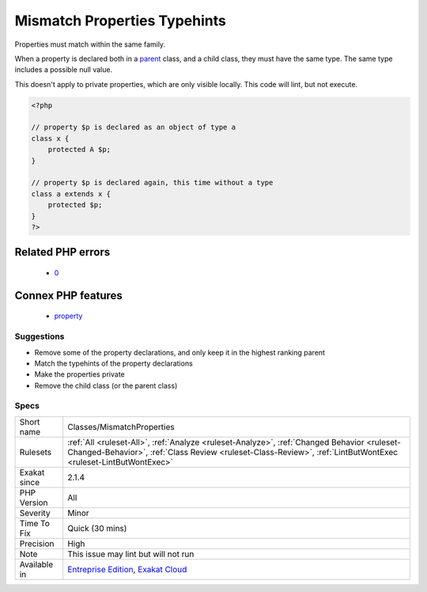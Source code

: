 .. _classes-mismatchproperties:

.. _mismatch-properties-typehints:

Mismatch Properties Typehints
+++++++++++++++++++++++++++++

.. meta::
	:description:
		Mismatch Properties Typehints: Properties must match within the same family.
	:twitter:card: summary_large_image
	:twitter:site: @exakat
	:twitter:title: Mismatch Properties Typehints
	:twitter:description: Mismatch Properties Typehints: Properties must match within the same family
	:twitter:creator: @exakat
	:twitter:image:src: https://www.exakat.io/wp-content/uploads/2020/06/logo-exakat.png
	:og:image: https://www.exakat.io/wp-content/uploads/2020/06/logo-exakat.png
	:og:title: Mismatch Properties Typehints
	:og:type: article
	:og:description: Properties must match within the same family
	:og:url: https://exakat.readthedocs.io/en/latest/Reference/Rules/Mismatch Properties Typehints.html
	:og:locale: en
Properties must match within the same family.

When a property is declared both in a `parent <https://www.php.net/manual/en/language.oop5.paamayim-nekudotayim.php>`_ class, and a child class, they must have the same type. The same type includes a possible null value.

This doesn't apply to private properties, which are only visible locally.
This code will lint, but not execute.

.. code-block:: php
   
   <?php
   
   // property $p is declared as an object of type a
   class x { 
       protected A $p; 
   }
   
   // property $p is declared again, this time without a type
   class a extends x { 
       protected $p; 
   }
   ?>
Related PHP errors 
-------------------

  + `0 <https://php-errors.readthedocs.io/en/latest/messages/Type+of+b%3A%3A%24b+must+be+A+%28as+in+class+a%29.html>`_



Connex PHP features
-------------------

  + `property <https://php-dictionary.readthedocs.io/en/latest/dictionary/property.ini.html>`_


Suggestions
___________

* Remove some of the property declarations, and only keep it in the highest ranking parent
* Match the typehints of the property declarations
* Make the properties private
* Remove the child class (or the parent class)




Specs
_____

+--------------+--------------------------------------------------------------------------------------------------------------------------------------------------------------------------------------------------------------+
| Short name   | Classes/MismatchProperties                                                                                                                                                                                   |
+--------------+--------------------------------------------------------------------------------------------------------------------------------------------------------------------------------------------------------------+
| Rulesets     | :ref:`All <ruleset-All>`, :ref:`Analyze <ruleset-Analyze>`, :ref:`Changed Behavior <ruleset-Changed-Behavior>`, :ref:`Class Review <ruleset-Class-Review>`, :ref:`LintButWontExec <ruleset-LintButWontExec>` |
+--------------+--------------------------------------------------------------------------------------------------------------------------------------------------------------------------------------------------------------+
| Exakat since | 2.1.4                                                                                                                                                                                                        |
+--------------+--------------------------------------------------------------------------------------------------------------------------------------------------------------------------------------------------------------+
| PHP Version  | All                                                                                                                                                                                                          |
+--------------+--------------------------------------------------------------------------------------------------------------------------------------------------------------------------------------------------------------+
| Severity     | Minor                                                                                                                                                                                                        |
+--------------+--------------------------------------------------------------------------------------------------------------------------------------------------------------------------------------------------------------+
| Time To Fix  | Quick (30 mins)                                                                                                                                                                                              |
+--------------+--------------------------------------------------------------------------------------------------------------------------------------------------------------------------------------------------------------+
| Precision    | High                                                                                                                                                                                                         |
+--------------+--------------------------------------------------------------------------------------------------------------------------------------------------------------------------------------------------------------+
| Note         | This issue may lint but will not run                                                                                                                                                                         |
+--------------+--------------------------------------------------------------------------------------------------------------------------------------------------------------------------------------------------------------+
| Available in | `Entreprise Edition <https://www.exakat.io/entreprise-edition>`_, `Exakat Cloud <https://www.exakat.io/exakat-cloud/>`_                                                                                      |
+--------------+--------------------------------------------------------------------------------------------------------------------------------------------------------------------------------------------------------------+


